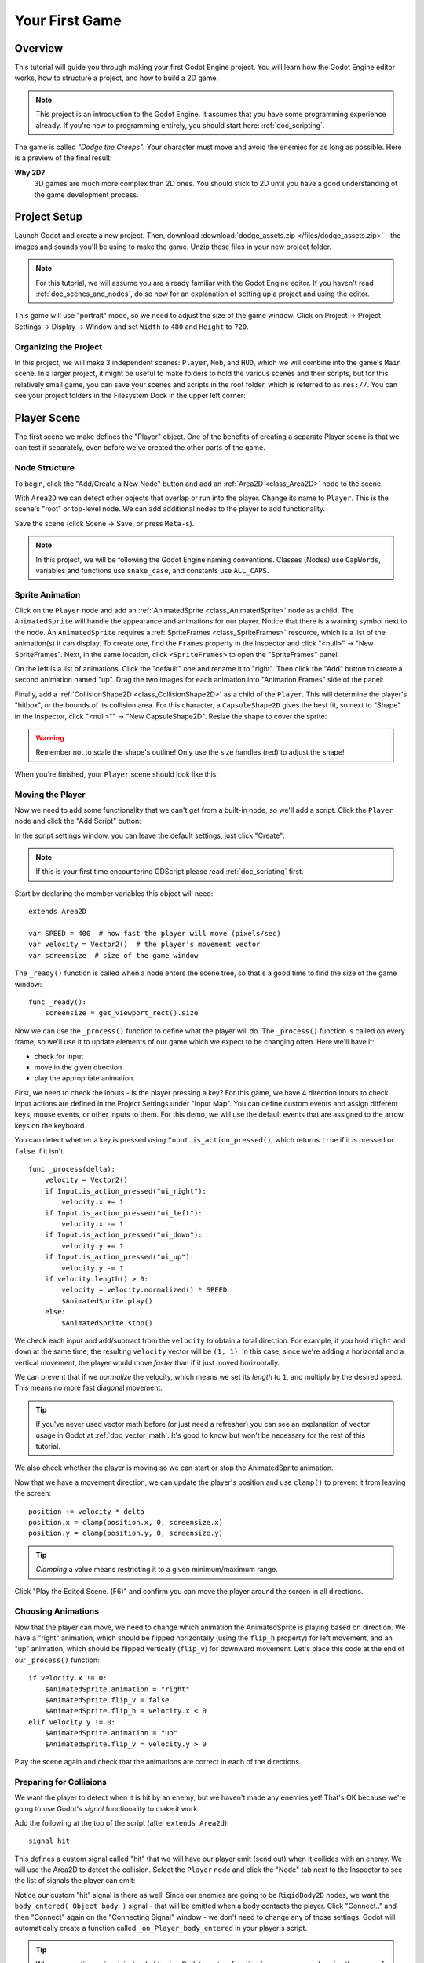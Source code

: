 .. _doc_your_first_game:

Your First Game
===============

Overview
--------

This tutorial will guide you through making your first Godot Engine
project. You will learn how the Godot Engine editor works, how to structure
a project, and how to build a 2D game.

.. note:: This project is an introduction to the Godot Engine. It 
          assumes that you have some programming experience already. If 
          you're new to programming entirely, you should start here:
          :ref:`doc_scripting`.

The game is called *"Dodge the Creeps"*. Your character must move and
avoid the enemies for as long as possible. Here is a preview of the
final result:

.. image:: img/dodge_preview.gif

**Why 2D?** 
    3D games are much more complex than 2D ones. You should stick to 2D 
    until you have a good understanding of the game development process.

Project Setup
-------------

Launch Godot and create a new project. Then, download
:download:`dodge_assets.zip </files/dodge_assets.zip>` - the images and sounds you'll be
using to make the game. Unzip these files in your new project folder.

.. note:: For this tutorial, we will assume you are already familiar with the
          Godot Engine editor. If you haven't read :ref:`doc_scenes_and_nodes`, do so now
          for an explanation of setting up a project and using the editor.

This game will use "portrait" mode, so we need to adjust the size of the
game window. Click on Project -> Project Settings -> Display -> Window and
set ``Width`` to ``480`` and ``Height`` to ``720``.

Organizing the Project
~~~~~~~~~~~~~~~~~~~~~~

In this project, we will make 3 independent scenes: ``Player``,
``Mob``, and ``HUD``, which we will combine into the game's ``Main``
scene. In a larger project, it might be useful to make folders to hold
the various scenes and their scripts, but for this relatively small
game, you can save your scenes and scripts in the root folder, which is
referred to as ``res://``.  You can see your project folders in the Filesystem 
Dock in the upper left corner:

.. image:: img/filesystem_dock.png

Player Scene
------------

The first scene we make defines the "Player" object. One of the benefits
of creating a separate Player scene is that we can test it separately, even
before we've created the other parts of the game.

Node Structure
~~~~~~~~~~~~~~

To begin, click the "Add/Create a New Node" button and add an :ref:`Area2D <class_Area2D>`
node to the scene.

.. image:: img/add_node.png

With ``Area2D`` we can detect other objects that overlap or run into the player. 
Change its name to ``Player``. This is the scene's "root" or top-level node. 
We can add additional nodes to the player to add functionality.

Save the scene (click Scene -> Save, or press ``Meta-s``).

.. note:: In this project, we will be following the Godot Engine naming 
          conventions. Classes (Nodes) use ``CapWords``, variables and 
          functions use ``snake_case``, and constants use ``ALL_CAPS``.

Sprite Animation
~~~~~~~~~~~~~~~~

Click on the ``Player`` node and add an :ref:`AnimatedSprite <class_AnimatedSprite>` node as a
child. The ``AnimatedSprite`` will handle the appearance and animations
for our player. Notice that there is a warning symbol next to the node.
An ``AnimatedSprite`` requires a :ref:`SpriteFrames <class_SpriteFrames>` resource, which is a
list of the animation(s) it can display. To create one, find the
``Frames`` property in the Inspector and click "<null>" ->
"New SpriteFrames". Next, in the same location, click
``<SpriteFrames>`` to open the "SpriteFrames" panel:

.. image:: img/spriteframes_panel.png


On the left is a list of animations. Click the "default" one and rename
it to "right". Then click the "Add" button to create a second animation
named "up". Drag the two images for each animation into "Animation
Frames" side of the panel:

.. image:: img/spriteframes_panel2.png


Finally, add a :ref:`CollisionShape2D <class_CollisionShape2D>` as a child 
of the ``Player``. This will determine the player's "hitbox", or the 
bounds of its collision area.  For this character, a ``CapsuleShape2D`` 
gives the best fit, so next to "Shape" in the Inspector, click 
"<null>"" -> "New CapsuleShape2D".  Resize the shape to cover the sprite:

.. image:: img/player_coll_shape.png

.. warning:: Remember not to scale the shape's outline! Only use the
             size handles (red) to adjust the shape!

When you're finished, your ``Player`` scene should look like this:

.. image:: img/player_scene_nodes.png

Moving the Player
~~~~~~~~~~~~~~~~~

Now we need to add some functionality that we can't get from a built-in
node, so we'll add a script. Click the ``Player`` node and click the
"Add Script" button:

.. image:: img/add_script_button.png

In the script settings window, you can leave the default settings, just
click "Create": 

.. image:: img/attach_node_window.png

.. note:: If this is your first time encountering GDScript please read
          :ref:`doc_scripting` first.

Start by declaring the member variables this object will need:

::

    extends Area2D

    var SPEED = 400  # how fast the player will move (pixels/sec)
    var velocity = Vector2()  # the player's movement vector
    var screensize  # size of the game window

The ``_ready()`` function is called when a node enters the scene tree, so 
that's a good time to find the size of the game window:

::

    func _ready():
        screensize = get_viewport_rect().size

Now we can use the ``_process()`` function to define what the player will do.
The ``_process()`` function is called on every frame, so we'll use it to update
elements of our game which we expect to be changing often. Here we'll have it:

- check for input 
- move in the given direction 
- play the appropriate animation.

First, we need to check the inputs - is the player pressing a key? For
this game, we have 4 direction inputs to check. Input actions are defined 
in the Project Settings under "Input Map". You can define custom events and 
assign different keys, mouse events, or other inputs to them. For this demo, 
we will use the default events that are assigned to the arrow keys on the 
keyboard.

You can detect whether a key is pressed using
``Input.is_action_pressed()``, which returns ``true`` if it is pressed
or ``false`` if it isn't.

::

    func _process(delta):
        velocity = Vector2()
        if Input.is_action_pressed("ui_right"):
            velocity.x += 1
        if Input.is_action_pressed("ui_left"):
            velocity.x -= 1
        if Input.is_action_pressed("ui_down"):
            velocity.y += 1
        if Input.is_action_pressed("ui_up"):
            velocity.y -= 1
        if velocity.length() > 0:
            velocity = velocity.normalized() * SPEED
            $AnimatedSprite.play()
        else:
            $AnimatedSprite.stop()

We check each input and add/subtract from the ``velocity`` to obtain a
total direction. For example, if you hold ``right`` and ``down`` at
the same time, the resulting ``velocity`` vector will be ``(1, 1)``. In
this case, since we're adding a horizontal and a vertical movement, the
player would move *faster* than if it just moved horizontally.

We can prevent that if we *normalize* the velocity, which means we set
its *length* to ``1``, and multiply by the desired speed. This means no
more fast diagonal movement.

.. tip:: If you've never used vector math before (or just need a refresher)
         you can see an explanation of vector usage in Godot at :ref:`doc_vector_math`.
         It's good to know but won't be necessary for the rest of this tutorial.

We also check whether the player is moving so we can start or stop the
AnimatedSprite animation.

Now that we have a movement direction, we can update the player's position
and use ``clamp()`` to prevent it from leaving the screen:

::

        position += velocity * delta
        position.x = clamp(position.x, 0, screensize.x)
        position.y = clamp(position.y, 0, screensize.y)

    
.. tip:: *Clamping* a value means restricting it to a given minimum/maximum range.

Click "Play the Edited Scene. (F6)" and confirm you can move the player
around the screen in all directions.

Choosing Animations
~~~~~~~~~~~~~~~~~~~

Now that the player can move, we need to change which animation the
AnimatedSprite is playing based on direction. We have a "right"
animation, which should be flipped horizontally (using the ``flip_h``
property) for left movement, and an "up" animation, which should be
flipped vertically (``flip_v``) for downward movement.
Let's place this code at the end of our ``_process()`` function:

::

        if velocity.x != 0:
            $AnimatedSprite.animation = "right"
            $AnimatedSprite.flip_v = false
            $AnimatedSprite.flip_h = velocity.x < 0
        elif velocity.y != 0:
            $AnimatedSprite.animation = "up"
            $AnimatedSprite.flip_v = velocity.y > 0

Play the scene again and check that the animations are correct in each
of the directions.

Preparing for Collisions
~~~~~~~~~~~~~~~~~~~~~~~~

We want the player to detect when it is hit by an enemy, but we haven't
made any enemies yet! That's OK because we're going to use Godot's
*signal* functionality to make it work.

Add the following at the top of the script (after ``extends Area2d``):

::

    signal hit

This defines a custom signal called "hit" that we will have our player
emit (send out) when it collides with an enemy. We will use the Area2D to 
detect the collision. Select the ``Player`` node and click the "Node" tab 
next to the Inspector to see the list of signals the player can emit:

.. image:: img/player_signals.png

Notice our custom "hit" signal is there as well! Since our enemies are
going to be ``RigidBody2D`` nodes, we want the
``body_entered( Object body )`` signal - that will be emitted when a
body contacts the player. Click "Connect.." and then "Connect" again on
the "Connecting Signal" window - we don't need to change any of those
settings. Godot will automatically create a function called
``_on_Player_body_entered`` in your player's script.

.. tip:: When connecting a signal, instead of having Godot create a
         function for you, you can also give the name of an existing 
         function that you want to link the signal to.

Add this code to the function:

::

    func _on_Player_body_entered( area ):
        hide() # Player disappears after being hit
        emit_signal("hit")
        monitoring = false

.. warning:: Disabling the ``monitoring`` property of an ``Area2D`` means 
             it won't detect collisions. By turning it off, we make
             sure we don't trigger the ``hit`` signal more than once. However,
             changing the property in the midst of an ``area_entered`` signal 
             will result in an error, because the engine hasn't finished 
             processing the current frame yet.
    
Instead, you can *defer* the change, which will tell the game engine to
wait until it's safe to set monitoring to ``false``. Change the line to
this:

::

        call_deferred("set_monitoring", false)

The last piece for our player is to add a function we can call to reset
the player when starting a new game.

::

    func start(pos):
        position = pos
        show()
        monitoring = true

Enemy Scene
-----------

Now it's time to make the enemies our player will have to dodge. Their
behavior will not be very complex: mobs will spawn randomly at the edges
of the screen and move in a straight line (in a random direction), then
despawn when they go offscreen.

We will build this into a ``Mob`` scene, which we can then *instance* to
create any number of independent mobs in the game.

Node Setup
~~~~~~~~~~

Click Scene -> New Scene and we'll create the Mob.

The Mob scene will use the following nodes:

-  :ref:`RigidBody2D <class_RigidBody2D>` (named ``Mob``)

   -  :ref:`AnimatedSprite <class_AnimatedSprite>`
   -  :ref:`CollisionShape2D <class_CollisionShape2D>`
   -  :ref:`VisibilityNotifier2D <class_VisibilityNotifier2D>` (named ``Visibility``)

In the :ref:`RigidBody2D <class_RigidBody2D>` properties, set ``Gravity Scale`` to ``0`` (so
that the mob will not fall downward). In addition, under the
``PhysicsBody2D`` section in the Inspector, click the ``Mask`` property and
uncheck the first box. This will ensure that the mobs do not collide with each other.

.. image:: img/set_collision_mask.png

Set up the :ref:`AnimatedSprite <class_AnimatedSprite>` like you did for the player.
This time, we have 3 animations: "fly", "swim", and "walk". Set the ``Playing``
property in the Inspector to "On" and adjust the "Speed (FPS)" setting as shown below.
We'll select one of these randomly so that the mobs will have some variety.

.. image:: img/mob_animations.gif

As in the ``Player`` scene, add a ``CapsuleShape2D`` for the
collision and then save the scene.

Enemy Script
~~~~~~~~~~~~

Add a script to the ``Mob`` and add the following member variables:

::

    extends RigidBody2D

    var MIN_SPEED = 150  # minimum speed range
    var MAX_SPEED = 250  # maximum speed range
    var mob_types = ["walk", "swim", "fly"]

We'll pick a random value between ``MIN_SPEED`` and ``MAX_SPEED`` for
how fast each mob will move (it would be boring if they were all moving
at the same speed). We also have an array containing the names of the three
animations, which we'll use to select a random one.

Now let's look at the rest of the script. In ``_ready()`` we choose a
random one of the three animation types:

::

    func _ready():
        $AnimatedSprite.animation = mob_types[randi() % mob_types.size()]

.. note:: You must use ``randomize()`` if you want
          your sequence of "random" numbers to be different every time you run
          the scene. We're going to use ``randomize()`` in our ``Main`` scene,
          so we won't need it here. ``randi() % n`` is the standard way to get
          a random integer between ``0`` and ``n-1``.

The last piece is to make the mobs delete themselves when they leave the
screen. Connect the ``screen_exited()`` signal of the ``Visibility``
node and add this code:

::

    func _on_Visible_screen_exited():
        queue_free()
        
That completes the `Mob` scene. 

Main Scene
----------

Now it's time to bring it all together. Create a new scene and add a
:ref:`Node <class_Node>` named ``Main``. Click the "Instance" button and select your
saved ``Player.tscn``.

.. image:: img/instance_scene.png

.. note:: See :ref:`doc_instancing` to learn more about instancing.

Now add the following nodes as children of ``Main``, and name them as
shown (values are in seconds):

-  :ref:`Timer <class_Timer>` (named ``MobTimer``) - to control how often mobs spawn
-  :ref:`Timer <class_Timer>` (named ``ScoreTimer``) - to increment the score every second
-  :ref:`Timer <class_Timer>` (named ``StartTimer``) - to give a delay before starting
-  :ref:`Position2D <class_Position2D>` (named ``StartPosition``) - to indicate the player's start position

Set the ``Wait Time`` property of each of the ``Timer`` nodes as
follows:

-  ``MobTimer``: ``0.5``
-  ``ScoreTimer``: ``1``
-  ``StartTimer``: ``2``

In addition, set the ``One Shot`` property of ``StartTimer`` to "On" and
set ``Position`` of the ``StartPosition`` node to ``(240, 450)``.

Spawning Mobs
~~~~~~~~~~~~~

The Main node will be spawning new mobs, and we want them to appear at a
random location on the edge of the screen. Add a :ref:`Path2D <class_Path2D>` named
``MobPath`` as a child of ``Main``. When you select the ``Path2D`` node
you will see some new buttons appear at the top of the editor:

.. image:: img/path2d_buttons.png

Select the middle one ("Add Point") and draw the path by clicking to add
the points shown. To have the points snap to the grid, make sure "Use Snap" is
checked. This option can be found under the "Edit" button to the left of the Path2D buttons.

.. image:: img/draw_path2d.png

.. important:: Draw the path in *clockwise* order, or your mobs will spawn 
               pointing *outwards* instead of *inwards*!

Now that the path is defined, add a :ref:`PathFollow2D <class_PathFollow2D>` 
node as a child of ``MobPath`` and name it ``MobSpawnLocation``. This node will
automatically rotate and follow the path you've drawn, so we can use it
to select a random position and direction along the path.

Main Script
~~~~~~~~~~~

Add a script to ``Main``. At the top of the script we use
``export (PackedScene)`` to allow us to choose the Mob scene we want to
instance.

::

    extends Node

    export (PackedScene) var Mob
    var score

    func _ready():
        randomize()

Using ``export`` lets you set the value of a variable in the Inspector
like so:

.. image:: img/load_mob_scene.png

Click on "<null>"" and choose "Load", then select ``Mob.tscn``.

Next, click on the Player and connect the ``hit`` signal to the
``game_over`` function, which will handle what needs to happen when a
game ends. We will also have a ``new_game`` function to set everything
up for a new game:

::

    func new_game():
        score = 0
        $Player.start($StartPosition.position)
        $StartTimer.start()

    func game_over():
        $ScoreTimer.stop()
        $MobTimer.stop()

Now connect the ``timeout()`` signal of each of the Timer nodes.
``StartTimer`` will start the other two timers. ``ScoreTimer`` will
increment the score by 1.

::

    func _on_StartTimer_timeout():
        $MobTimer.start()
        $ScoreTimer.start()

    func _on_ScoreTimer_timeout():
        score += 1

In ``_on_MobTimer_timeout()`` we will create a mob instance, pick a
random starting location along the ``Path2D``, and set the mob in
motion. The ``PathFollow2D`` node will automatically rotate as it
follows the path, so we will use that to select the mob's direction as 
well as its position.

Note that a new instance must be added to the scene using
``add_child()``.

::

    func _on_MobTimer_timeout():
        # choose a random location on the Path2D
        $"MobPath/MobSpawnLocation".set_offset(randi())
        # create a Mob instance and add it to the scene
        var mob = Mob.instance()
        add_child(mob)
        # choose a direction and position
        var direction = $"MobPath/MobSpawnLocation".rotation
        mob.position = $"MobPath/MobSpawnLocation".position
        # add some randomness to the direction
        direction += rand_range(-PI/4, PI/4)
        # textures are oriented pointing up, so add 90 degrees
        mob.rotation = direction + PI/2
        # choose the velocity
        mob.set_linear_velocity(Vector2(rand_range(mob.MIN_SPEED, mob.MAX_SPEED), 0).rotated(direction))

.. important:: In functions requiring angles, GDScript uses *radians*, 
               not degrees. If you're more comfortable working with 
               degrees, you'll need to use the ``deg2rad()`` and 
               ``rad2deg()`` functions to convert between the two measures.

HUD
---

The final piece our game needs is a UI: an interface to display things
like score, a "game over" message, and a restart button. Create a new
scene, and add a :ref:`CanvasLayer <class_CanvasLayer>` node named ``HUD`` ("HUD" stands for
"heads-up display", meaning an informational display that appears as an
overlay, on top of the game view).

The :ref:`CanvasLayer <class_CanvasLayer>` node lets us draw our UI elements on
the layer above the rest of the game so that the information it displays doesn't get
covered up by any game elements like the player or the mobs.

The HUD displays the following information:

-  Score, changed by ``ScoreTimer``
-  A message, such as "Game Over" or "Get Ready!"
-  A "Start" button to begin the game

The basic node for UI elements is :ref:`Control <class_Control>`. To create our UI,
we'll use two types of :ref:`Control <class_Control>` nodes: The :ref:`Label <class_Label>`
and the :ref:`Button <class_Button>`.

Create the following children of the ``HUD`` node:

-  :ref:`Label <class_Label>` (named ``ScoreLabel``)
-  :ref:`Label <class_Label>` (named ``MessageLabel``)
-  :ref:`Button <class_Button>` (named ``StartButton``)
-  :ref:`Timer <class_Timer>` (named ``MessageTimer``)

.. note:: **Anchors and Margins** ``Control`` nodes have a position and size,
          but they also have anchors and margins. Anchors define the
          origin, or the reference point for the edges of the node. Margins
          update automatically when you move or resize a control node. They
          represent the distance from the control node's edges to its anchor.
          See :ref:`doc_gui_tutorial` for more details.

Arrange the nodes as shown below. Click the "Anchor" button to
set a Control node's anchor:

.. image:: img/ui_anchor.png

You can drag the nodes to place them manually, or for more precise
placement, use the following settings:

ScoreLabel
~~~~~~~~~~

-  ``Anchor``: "Center Top"
-  ``Margin``:

   -  Left: ``-240``
   -  Top: ``0``
   -  Right: ``240``
   -  Bottom: ``100``

-  Text: ``0``

MessageLabel
~~~~~~~~~~~~

-  ``Anchor``: "Center"
-  ``Margin``:

   -  Left: ``-240``
   -  Top: ``-260``
   -  Right: ``240``
   -  Bottom: ``60``

-  Text: ``Dodge the Creeps!``

StartButton
~~~~~~~~~~~

-  ``Anchor``: "Center"
-  ``Margin``:

   -  Left: ``-60``
   -  Top: ``70``
   -  Right: ``60``
   -  Bottom: ``150``

-  Text: ``Start``

The default font for ``Control`` nodes is very small and doesn't scale
well. There is a font file included in the game assets called
"Xolonium-Regular.ttf". To use this font, do the following for each of
the three ``Control`` nodes:

1. Under "Custom Fonts", choose "New DynamicFont" 

.. image:: img/custom_font1.png

2. Click on the "DynamicFont" you just added, and under "Font Data",
   choose "Load" and select the "Xolonium-Regular.ttf" file. You must
   also set the font's ``Size``. A setting of ``64`` works well. 
   
.. image:: img/custom_font2.png

Now add this script to the ``HUD``:

::

    extends CanvasLayer

    signal start_game

The ``start_game`` signal tells the ``Main`` node that the button
has been pressed.

::

    func show_message(text):
        $MessageLabel.text = text
        $MessageLabel.show()
        $MessageTimer.start()

This function is called when we want to display a message
temporarily, such as "Get Ready". On the ``MessageTimer``, set the
``Wait Time`` to ``2`` and check ``One Shot``.

::

    func show_game_over():
        show_message("Game Over")
        yield($MessageTimer, "timeout")
        $StartButton.show()
        $MessageLabel.text = "Dodge the\nCreeps!"
        $MessageLabel.show()

This function is called when the player loses. It will show "Game
Over" for 2 seconds, and then return to the game title and show the
"Start" button.

::

    func update_score(score):
        $ScoreLabel.text = str(score)

This function is called in ``Main`` whenever the score changes.

Connect the ``timout()`` signal of ``MessageTimer`` and the
``pressed()`` signal of ``StartButton``.

::

    func _on_StartButton_pressed():
        $StartButton.hide()
        emit_signal("start_game")

    func _on_MessageTimer_timeout():
        $MessageLabel.hide()

Connecting HUD to Main
~~~~~~~~~~~~~~~~~~~~~~

Now that we're done creating the ``HUD`` scene, save it and go back to ``Main``.
Instance the ``HUD`` scene in ``Main`` like you did the ``Player`` scene, and place it at the
bottom of tree. The full tree should look like this, so make sure you didn't miss anything:

.. image:: img/completed_main_scene.png

Now we need to connect the ``HUD`` functionality to our ``Main`` script.
This requires a few additions to the ``Main`` scene:

In the Node tab, connect the HUD's ``start_game`` signal to the
``new_game()`` function.

In ``new_game()``, update the score display and show the "Get Ready"
message:

::

        $HUD.update_score(score)
        $HUD.show_message("Get Ready")

In ``game_over()`` we need to call the corresponding ``HUD`` function:

::

        $HUD.show_game_over()

Finally, add this to ``_on_ScoreTimer_timeout()`` to keep the display in
sync with the changing score:

::

        $HUD.update_score(score)

Finishing Up
------------

We've now completed all the functionality for our game. Below are some
remaining steps to add a bit more "juice" and improve the game
experience. Feel free to expand the gameplay with your own ideas.

Background
~~~~~~~~~~

The default gray background is not very appealing, so let's change its
color. One way to do this is to use a :ref:`ColorRect <class_ColorRect>` node. Make it the
first node under ``Main`` so that it will be drawn behind the other
nodes. ``ColorRect`` only has one property: ``Color``. Choose a color
you like and drag the size of the ``ColorRect`` so that it covers the
screen.

You can also add a background image, if you have one, by using a
``Sprite`` node.

Sound Effects
~~~~~~~~~~~~~

Sound and music can be the single most effective way to add appeal to
the game experience. In your game assets folder, you have two sound
files: "House In a Forest Loop.ogg", for background music, and
"gameover.wav" for when the player loses.

Add two :ref:`AudioStreamPlayer <class_AudioStreamPlayer>` nodes as children of ``Main``. Name one of
them ``Music`` and the other ``DeathSound``. On each one, click on the
``Stream`` property, select "Load" and choose the corresponding audio
file.

To play the music, add ``$Music.play()`` in the ``new_game()`` function
and ``$Music.stop()`` in the ``game_over()`` function.

Finally, add ``$DeathSound.play()`` in the ``game_over()`` function as
well.

Particles
~~~~~~~~~

For one last bit of visual appeal, let's add a trail effect to the
player's movement. Choose your ``Player`` scene and add a
:ref:`Particles2D <class_Particles2D>` node named ``Trail``.

There are a very large number of properties to choose from when
configuring particles. Feel free to experiment and create different
effects. For the effect in the example, use the following settings:

.. image:: img/particle_trail_settings.png
   
You also need to create a ``Material`` by clicking on ``<null>`` and
then "New ParticlesMaterial". The settings for that are below:

.. image:: img/particle_trail_settings2.png

.. seealso:: See :ref:`Particles2D <class_Particles2D>` for more details on using
             particle effects.

Project Files
-------------

You can find a completed version of this project here:
https://github.com/kidscancode/Godot3_dodge/releases
